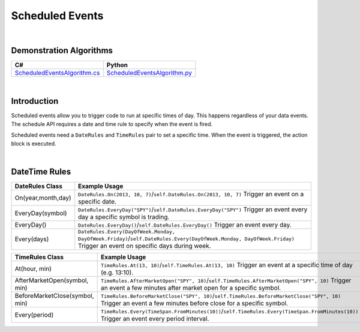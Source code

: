 .. _algorithm-reference-scheduled-events:

================
Scheduled Events
================

|

Demonstration Algorithms
========================

.. list-table::
   :header-rows: 1

   * - C#
     - Python
   * - `ScheduledEventsAlgorithm.cs <https://github.com/QuantConnect/Lean/blob/master/Algorithm.CSharp/ScheduledEventsAlgorithm.cs>`_
     - `ScheduledEventsAlgorithm.py <https://github.com/QuantConnect/Lean/blob/master/Algorithm.Python/ScheduledEventsAlgorithm.py>`_

|

Introduction
=============

Scheduled events allow you to trigger code to run at specific times of day. This happens regardless of your data events. The schedule API requires a date and time rule to specify when the event is fired.

Scheduled events need a ``DateRules`` and ``TimeRules`` pair to set a specific time. When the event is triggered, the action block is executed.

|

DateTime Rules
==============

.. list-table::
   :header-rows: 1

   * - DateRules Class
     - Example Usage
   * - On(year,month,day)
     - ``DateRules.On(2013, 10, 7)``/``self.DateRules.On(2013, 10, 7)`` Trigger an event on a specific date.
   * - EveryDay(symbol)
     - ``DateRules.EveryDay("SPY")``/``self.DateRules.EveryDay("SPY")`` Trigger an event every day a specific symbol is trading.
   * - EveryDay()
     - ``DateRules.EveryDay()``/``self.DateRules.EveryDay()`` Trigger an event every day.
   * - Every(days)
     - ``DateRules.Every(DayOfWeek.Monday, DayOfWeek.Friday)``/``self.DateRules.Every(DayOfWeek.Monday, DayOfWeek.Friday)`` Trigger an event on specific days during week.

.. list-table::
   :header-rows: 1

   * - TimeRules Class
     - Example Usage
   * - At(hour, min)
     - ``TimeRules.At(13, 10)``/``self.TimeRules.At(13, 10)`` Trigger an event at a specific time of day (e.g. 13:10).
   * - AfterMarketOpen(symbol, min)
     - ``TimeRules.AfterMarketOpen("SPY", 10)``/``self.TimeRules.AfterMarketOpen("SPY", 10)`` Trigger an event a few minutes after market open for a specific symbol.
   * - BeforeMarketClose(symbol, min)
     - ``TimeRules.BeforeMarketClose("SPY", 10)``/``self.TimeRules.BeforeMarketClose("SPY", 10)`` Trigger an event a few minutes before close for a specific symbol.
   * - Every(period)
     - ``TimeRules.Every(TimeSpan.FromMinutes(10))``/``self.TimeRules.Every(TimeSpan.FromMinutes(10))`` Trigger an event every period interval.

.. tabs::

   .. code-tab:: c#

        // Schedule an event to fire at a specific date/time
        Schedule.On(DateRules.On(2013, 10, 7), TimeRules.At(13, 0), () =>
        {
            Log("SpecificTime: Fired at : " + Time);
        });

        // Schedule an event to fire every trading day for a security
        // The time rule here tells it to fire 10 minutes after SPY's market open
        Schedule.On(DateRules.EveryDay("SPY"), TimeRules.AfterMarketOpen("SPY", 10), () =>
        {
            Log("EveryDay.SPY 10 min after open: Fired at: " + Time);
        });

        // Schedule an event to fire every trading day for a security
        // The time rule here tells it to fire 10 minutes before SPY's market close
        Schedule.On(DateRules.EveryDay("SPY"), TimeRules.BeforeMarketClose("SPY", 10), () =>
        {
            Log("EveryDay.SPY 10 min before close: Fired at: " + Time);
        });

        // Schedule an event to fire on certain days of the week
        Schedule.On(DateRules.Every(DayOfWeek.Monday, DayOfWeek.Friday), TimeRules.At(12, 0), () =>
        {
            Log("Mon/Fri at 12pm: Fired at: " + Time);
        });

   .. code-tab:: py

        # schedule an event to fire at a specific date/time
        self.Schedule.On(self.DateRules.On(2013, 10, 7), \
                         self.TimeRules.At(13, 0), \
                         self.SpecificTime)

        # schedule an event to fire every trading day for a security the
        # time rule here tells it to fire 10 minutes after SPY's market open
        self.Schedule.On(self.DateRules.EveryDay("SPY"), \
                         self.TimeRules.AfterMarketOpen(self.spy, 10), \
                         self.EveryDayAfterMarketOpen)

        # schedule an event to fire every trading day for a security the
        # time rule here tells it to fire 10 minutes before SPY's market close
        self.Schedule.On(self.DateRules.EveryDay("SPY"), \
                         self.TimeRules.BeforeMarketClose("SPY", 10), \
                         self.EveryDayBeforeMarketClose)

        # schedule an event to fire on certain days of the week
        self.Schedule.On(self.DateRules.Every(DayOfWeek.Monday, DayOfWeek.Friday), \
                         self.TimeRules.At(12, 0), \
                         self.EveryMonFriAtNoon)

        # the scheduling methods return the ScheduledEvent object which can be used
        # for other things here I set the event up to check the portfolio value every
        # 10 minutes, and liquidate if we have too many losses
        self.Schedule.On(self.DateRules.EveryDay(), \
                         self.TimeRules.Every(timedelta(minutes=10)), \
                         self.LiquidateUnrealizedLosses)

        # schedule an event to fire at the beginning of the month, the symbol is
        # optional.
        # if specified, it will fire the first trading day for that symbol of the month,
        # if not specified it will fire on the first day of the month
        self.Schedule.On(self.DateRules.MonthStart("SPY"), \
                         self.TimeRules.AfterMarketOpen("SPY"), \
                         self.RebalancingCode)

        def SpecificTime(self):
            self.Log("SpecificTime: Fired at : {0}".format(self.Time))

        def EveryDayAfterMarketOpen(self):
            self.Log("EveryDay.SPY 10 min after open: Fired at: {0}".format(self.Time))

        def EveryDayBeforeMarketClose(self):
            self.Log("EveryDay.SPY 10 min before close: Fired at: {0}".format(self.Time))

        def EveryMonFriAtNoon(self):
            self.Log("Mon/Fri at 12pm: Fired at: {0}".format(self.Time))

        def LiquidateUnrealizedLosses(self):
            ''' if we have over 1000 dollars in unrealized losses, liquidate'''
            if self.Portfolio.TotalUnrealizedProfit < -1000:
                self.Log("Liquidated due to unrealized losses at: {0}".format(self.Time))
                self.Liquidate()

        def RebalancingCode(self):
            ''' Good spot for rebalancing code?'''
            pass
